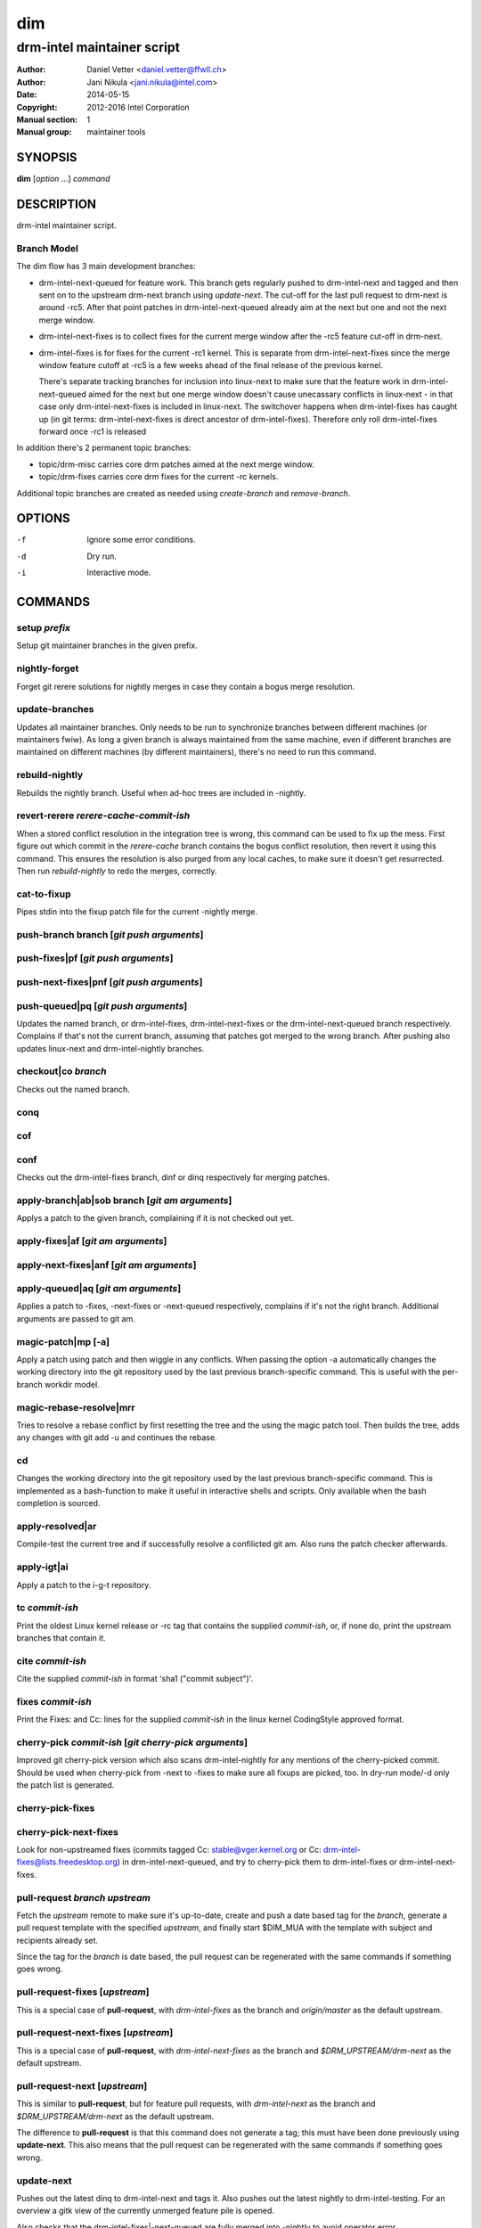 =====
 dim
=====

---------------------------
drm-intel maintainer script
---------------------------

:Author: Daniel Vetter <daniel.vetter@ffwll.ch>
:Author: Jani Nikula <jani.nikula@intel.com>
:Date: 2014-05-15
:Copyright: 2012-2016 Intel Corporation
:Manual section: 1
:Manual group: maintainer tools

SYNOPSIS
========

**dim** [*option* ...] *command*

DESCRIPTION
===========

drm-intel maintainer script.

Branch Model
------------

The dim flow has 3 main development branches:

- drm-intel-next-queued for feature work. This branch gets regularly pushed to
  drm-intel-next and tagged and then sent on to the upstream drm-next branch
  using *update-next*.  The cut-off for the last pull request to drm-next is
  around -rc5. After that point patches in drm-intel-next-queued already aim at
  the next but one and not the next merge window.

- drm-intel-next-fixes is to collect fixes for the current merge window after
  the -rc5 feature cut-off in drm-next.

- drm-intel-fixes is for fixes for the current -rc1 kernel. This is separate
  from drm-intel-next-fixes since the merge window feature cutoff at -rc5 is a
  few weeks ahead of the final release of the previous kernel.

  There's separate tracking branches for inclusion into linux-next to make sure
  that the feature work in drm-intel-next-queued aimed for the next but one
  merge window doesn't cause unecassary conflicts in linux-next - in that case
  only drm-intel-next-fixes is included in linux-next. The switchover happens
  when drm-intel-fixes has caught up (in git terms: drm-intel-next-fixes is
  direct ancestor of drm-intel-fixes). Therefore only roll drm-intel-fixes
  forward once -rc1 is released

In addition there's 2 permanent topic branches:

- topic/drm-misc carries core drm patches aimed at the next merge window.

- topic/drm-fixes carries core drm fixes for the current -rc kernels.

Additional topic branches are created as needed using *create-branch* and
*remove-branch*.

OPTIONS
=======

-f		Ignore some error conditions.
-d		Dry run.
-i		Interactive mode.

COMMANDS
========

setup *prefix*
--------------
Setup git maintainer branches in the given prefix.

nightly-forget
--------------
Forget git rerere solutions for nightly merges in case they
contain a bogus merge resolution.

update-branches
---------------
Updates all maintainer branches. Only needs to be run to synchronize branches
between different machines (or maintainers fwiw). As long a given branch is
always maintained from the same machine, even if different branches are
maintained on different machines (by different maintainers), there's no need to
run this command.

rebuild-nightly
---------------
Rebuilds the nightly branch. Useful when ad-hoc trees are
included in -nightly.

revert-rerere *rerere-cache-commit-ish*
---------------------------------------

When a stored conflict resolution in the integration tree is wrong, this command
can be used to fix up the mess. First figure out which commit in the
*rerere-cache* branch contains the bogus conflict resolution, then revert it
using this command. This ensures the resolution is also purged from any local
caches, to make sure it doesn't get resurrected. Then run *rebuild-nightly* to
redo the merges, correctly.

cat-to-fixup
------------

Pipes stdin into the fixup patch file for the current -nightly merge.

push-branch branch [*git push arguments*]
-----------------------------------------

push-fixes|pf [*git push arguments*]
------------------------------------

push-next-fixes|pnf [*git push arguments*]
------------------------------------------

push-queued|pq [*git push arguments*]
-------------------------------------

Updates the named branch, or drm-intel-fixes, drm-intel-next-fixes or the
drm-intel-next-queued branch respectively. Complains if that's not the current
branch, assuming that patches got merged to the wrong branch. After pushing also
updates linux-next and drm-intel-nightly branches.

checkout|co *branch*
--------------------
Checks out the named branch.

conq
----

cof
---

conf
----
Checks out the drm-intel-fixes branch, dinf or dinq respectively for merging
patches.

apply-branch|ab|sob branch [*git am arguments*]
-----------------------------------------------
Applys a patch to the given branch, complaining if it is not
checked out yet.

apply-fixes|af [*git am arguments*]
-----------------------------------

apply-next-fixes|anf [*git am arguments*]
-----------------------------------------

apply-queued|aq [*git am arguments*]
------------------------------------
Applies a patch to -fixes, -next-fixes or -next-queued respectively, complains
if it's not the right branch. Additional arguments are passed to git am.

magic-patch|mp [-a]
-------------------
Apply a patch using patch and then wiggle in any conflicts. When passing the
option -a automatically changes the working directory into the git repository
used by the last previous branch-specific command. This is useful with the
per-branch workdir model.

magic-rebase-resolve|mrr
------------------------
Tries to resolve a rebase conflict by first resetting the tree
and the using the magic patch tool. Then builds the tree, adds
any changes with git add -u and continues the rebase.

cd
--
Changes the working directory into the git repository used by the last previous
branch-specific command. This is implemented as a bash-function to make it
useful in interactive shells and scripts. Only available when the bash
completion is sourced.

apply-resolved|ar
-----------------
Compile-test the current tree and if successfully resolve a
confilicted git am. Also runs the patch checker afterwards.

apply-igt|ai
------------
Apply a patch to the i-g-t repository.

tc *commit-ish*
---------------
Print the oldest Linux kernel release or -rc tag that contains the supplied
*commit-ish*, or, if none do, print the upstream branches that contain it.

cite *commit-ish*
-----------------
Cite the supplied *commit-ish* in format 'sha1 ("commit subject")'.

fixes *commit-ish*
------------------
Print the Fixes: and Cc: lines for the supplied *commit-ish* in the linux kernel
CodingStyle approved format.

cherry-pick *commit-ish* [*git cherry-pick arguments*]
------------------------------------------------------

Improved git cherry-pick version which also scans drm-intel-nightly for any
mentions of the cherry-picked commit. Should be used when cherry-pick from -next
to -fixes to make sure all fixups are picked, too. In dry-run mode/-d only the
patch list is generated.

cherry-pick-fixes
-----------------

cherry-pick-next-fixes
----------------------

Look for non-upstreamed fixes (commits tagged Cc: stable@vger.kernel.org or Cc:
drm-intel-fixes@lists.freedesktop.org) in drm-intel-next-queued, and try to
cherry-pick them to drm-intel-fixes or drm-intel-next-fixes.

pull-request *branch* *upstream*
--------------------------------
Fetch the *upstream* remote to make sure it's up-to-date, create and push a date
based tag for the *branch*, generate a pull request template with the specified
*upstream*, and finally start \$DIM_MUA with the template with subject and
recipients already set.

Since the tag for the *branch* is date based, the pull request can be
regenerated with the same commands if something goes wrong.

pull-request-fixes [*upstream*]
-------------------------------
This is a special case of **pull-request**, with *drm-intel-fixes* as the
branch and *origin/master* as the default upstream.

pull-request-next-fixes [*upstream*]
------------------------------------
This is a special case of **pull-request**, with *drm-intel-next-fixes* as
the branch and *\$DRM_UPSTREAM/drm-next* as the default upstream.

pull-request-next [*upstream*]
------------------------------
This is similar to **pull-request**, but for feature pull requests, with
*drm-intel-next* as the branch and *\$DRM_UPSTREAM/drm-next* as the default
upstream.

The difference to **pull-request** is that this command does not generate a
tag; this must have been done previously using **update-next**. This also means
that the pull request can be regenerated with the same commands if something
goes wrong.

update-next
-----------
Pushes out the latest dinq to drm-intel-next and tags it. Also
pushes out the latest nightly to drm-intel-testing. For an
overview a gitk view of the currently unmerged feature pile is
opened.

Also checks that the drm-intel-fixes|-next-queued are fully
merged into -nightly to avoid operator error.

tag-next
--------

Pushes a new tag for the current drm-intel-next state after checking that the
remote is up-to-date. Useful if drm-intel-next has been changed since the last
run of the update-next command (e.g. to apply a hotfix before sending out the
pull request).

checkpatch|check-patch|cp [*commit-ish* [.. *commit-ish*]]
----------------------------------------------------------
Runs the given commit range commit-ish..commit-ish through the check tools.

If no commit-ish is passed, defaults to HEAD^..HEAD. If one commit-ish is passed
instead of a range, the range commit-ish..HEAD is used.

sparse [*commit-ish* [.. *commit-ish*]]
---------------------------------------
Run sparse on the files changed by the given commit range.

If no commit-ish is passed, defaults to HEAD^..HEAD. If one commit-ish is passed
instead of a range, the range commit-ish..HEAD is used.

checker
-------
Run sparse on drm/i915.

create-branch *branch* [*commit-ish*]
-------------------------------------

Create a new topic branch with the given name. Note that topic/ is not
automatically prepended. The branch starts at HEAD or the given commit-ish.

remove-branch *branch*
----------------------

Remove the given topic branch.

create-workdir (*branch* | all)
-------------------------------

Create a separate workdir for the branch with the given name (requires that
git-new-workdir from git-core contrib is installed), or for all branches if
"all" is given.

for-each-workdir|fw *command*
-----------------------------

Run the given command in all active workdirs including the main repository under
\$DIM_DRM_INTEL.

list-aliases
------------

List all aliases for the subcommand names. Useful for autocompletion scripts.

list-branches
-------------

List all branches (main and topic) managed by dim. Useful for autocompletion
scripts.

list-commands
-------------

List all subcommand names, including aliases. Useful for autocompletion scripts.

list-upstreams
--------------

List of all upstreams commonly used for pull requests. Useful for autocompletion
scripts.

uptodate
--------
Try to check if you're running an up-to-date version of **dim**.

help
----
Show this help. Install **rst2man(1)** for best results.

usage
-----

Short form usage help listening all subcommands. Run by default or if an unknown
subcommand was passed on the cmdline.

ENVIRONMENT
===========

DIM_CONFIG
----------
Path to the dim configuration file, \$HOME/.dimrc by default, which is sourced
if it exists. It can be used to set other environment variables to control dim.

DIM_PREFIX
----------
Path prefix for kernel repositories.

DIM_DRM_INTEL
-------------
The main maintainer repository under \$DIM_PREFIX.

DIM_DRM_INTEL_REMOTE
--------------------
Name of the $drm_intel_ssh remote within \$DIM_DRM_INTEL.

DIM_DRM_UPSTREAM_REMOTE
-----------------------
Name of the $drm_upstream_git remote within \$DIM_DRM_INTEL.

DIM_MUA
-------
Mail user agent. Must support the following subset of **mutt(1)** command line
options: \$DIM_MUA [-s subject] [-i file] [-c cc-addr] to-addr [...]

DIM_MAKE_OPTIONS
----------------
Additional options to pass to **make(1)**. Defaults to "-j20".

DIM_TEMPLATE_HELLO
------------------
Path to a file containing a greeting template for pull request mails.

DIM_TEMPLATE_SIGNATURE
----------------------
Path to a file containing a signature template for pull request mails.

QUICKSTART
==========

For getting started grab the latest drm (drm-intel-maintainer) script from::

    http://cgit.freedesktop.org/drm-intel/tree/dim?h=maintainer-tools

There's also a sample config file for ~/.dimrc::

    http://cgit.freedesktop.org/drm-intel/tree/dimrc.sample?h=maintainer-tools

Plus, there's bash completion in the same directory if you feel like using that.
Run::

    $ dim help

for tons of details about how this thing works. Adjust your .dimrc to match your
setup and then run::

    $ dim setup

This will also check out the latest maintainer-tools branches, so please replace
the dim you just downloaded with a symlink after this step. And by the way, if
you have improvements for dim, please submit them to intel-gfx.

You should now have a main repository for patch application. The directory
corresponding to this repository is defined by DIM_DRM_INTEL in your .dimrc.
You should also have directories called maintainer-tools, drm-intel-nightly (for
rebuilding the tree), and drm-intel-rerere for some dim-internal book-keeping.

Applying patches to dinq is done in the main repository with::

    $ cat patch.mbox | dim apply-queued

This works like a glorified version of git apply-mbox and does basic patch
checking and adds stuff like patchwork links of the merged patch. It is
preferred to use the patch email file instead of the original patch file since
it contains some interesting headers like the message ID. When you're happy
(remember that with a shared tree any mistake is permanent and there's no
rebasing) push out the new tree with::

    $ dim push-queued

This will also rebuild a new drm-intel-nightly integration tree. If that fails,
ask maintainers for help with resolving conflicts. One thing to note here is
that the script syncs saved git rerere conflict resolutions around. One does the
resolution, everyone has it. The drawback is, someone screws up the conflict
resolution, everyone has it...

Note that every two weeks Daniel cuts a new drm-intel-next by tagging what's in
drm-intel-next-queued. To increase the chances that the tree isn't totally
broken, only push bug fixes for serious problems on Thu/Fri (and weekend) every
second week (at the moment the release cycle is aligned with odd work weeks, but
just check out when the last tagged happened).

If you need to push something to drm-intel-fixes or
drm-intel-next-fixes, please quickly coordinate with Jani.

CONTRIBUTING
============

Submit patches for any of the maintainer tools to
intel-gfx@lists.freedesktop.org with [maintainer-tools PATCH] prefix. Use

$ git format-patch --subject-prefix="maintainer-tools PATCH"

for that. Push them once you have
an ack from maintainers (Jani/Daniel).
